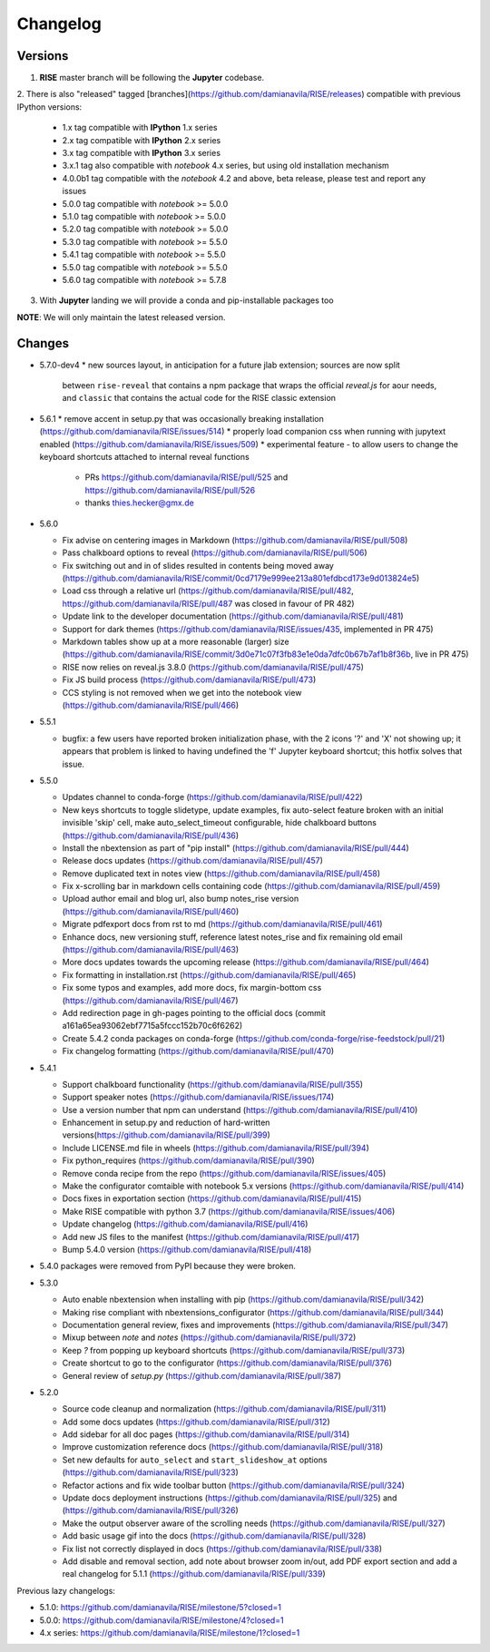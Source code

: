 Changelog
---------

Versions
========

1. **RISE** master branch will be following the **Jupyter** codebase.

2. There is also "released" tagged [branches](https://github.com/damianavila/RISE/releases)
compatible with previous IPython versions:

    *  1.x tag compatible with **IPython** 1.x series
    *  2.x tag compatible with **IPython** 2.x series
    *  3.x tag compatible with **IPython** 3.x series
    *  3.x.1 tag also compatible with `notebook` 4.x series, but using old installation mechanism
    *  4.0.0b1 tag compatible with the `notebook` 4.2 and above, beta release, please test and report any issues
    *  5.0.0 tag compatible with `notebook` >= 5.0.0
    *  5.1.0 tag compatible with `notebook` >= 5.0.0
    *  5.2.0 tag compatible with `notebook` >= 5.0.0
    *  5.3.0 tag compatible with `notebook` >= 5.5.0
    *  5.4.1 tag compatible with `notebook` >= 5.5.0
    *  5.5.0 tag compatible with `notebook` >= 5.5.0
    *  5.6.0 tag compatible with `notebook` >= 5.7.8

3. With **Jupyter** landing we will provide a conda and pip-installable packages too

**NOTE**: We will only maintain the latest released version.

Changes
=======

* 5.7.0-dev4
  * new sources layout, in anticipation for a future jlab extension; sources are now split
    between ``rise-reveal`` that contains a npm package that wraps the official `reveal.js` 
    for aour needs, and ``classic`` that contains the actual code for the RISE classic extension

* 5.6.1
  * remove accent in setup.py that was occasionally breaking installation (https://github.com/damianavila/RISE/issues/514)
  * properly load companion css when running with jupytext enabled (https://github.com/damianavila/RISE/issues/509)
  * experimental feature - to allow users to change the keyboard shortcuts attached to internal reveal functions 
    - PRs https://github.com/damianavila/RISE/pull/525 and https://github.com/damianavila/RISE/pull/526
    - thanks thies.hecker@gmx.de 

* 5.6.0

  * Fix advise on centering images in Markdown (https://github.com/damianavila/RISE/pull/508)
  * Pass chalkboard options to reveal (https://github.com/damianavila/RISE/pull/506)
  * Fix switching out and in of slides resulted in contents being moved away (https://github.com/damianavila/RISE/commit/0cd7179e999ee213a801efdbcd173e9d013824e5)
  * Load css through a relative url (https://github.com/damianavila/RISE/pull/482, https://github.com/damianavila/RISE/pull/487 was closed in favour of PR 482)
  * Update link to the developer documentation (https://github.com/damianavila/RISE/pull/481)
  * Support for dark themes (https://github.com/damianavila/RISE/issues/435, implemented in PR 475)
  * Markdown tables show up at a more reasonable (larger) size (https://github.com/damianavila/RISE/commit/3d0e71c07f3fb83e1e0da7dfc0b67b7af1b8f36b, live in PR 475)
  * RISE now relies on reveal.js 3.8.0 (https://github.com/damianavila/RISE/pull/475)
  * Fix JS build process (https://github.com/damianavila/RISE/pull/473)
  * CCS styling is not removed when we get into the notebook view (https://github.com/damianavila/RISE/pull/466)

* 5.5.1

  * bugfix: a few users have reported broken initialization phase, with the 2 icons '?' and 'X' not showing up; it appears that problem is linked to having undefined the 'f' Jupyter keyboard shortcut; this hotfix solves that issue.

* 5.5.0

  * Updates channel to conda-forge (https://github.com/damianavila/RISE/pull/422)
  * New keys shortcuts to toggle slidetype, update examples, fix auto-select feature broken with an initial invisible 'skip' cell, make auto_select_timeout configurable, hide chalkboard buttons (https://github.com/damianavila/RISE/pull/436)
  * Install the nbextension as part of "pip install" (https://github.com/damianavila/RISE/pull/444)
  * Release docs updates (https://github.com/damianavila/RISE/pull/457)
  * Remove duplicated text in notes view (https://github.com/damianavila/RISE/pull/458)
  * Fix x-scrolling bar in markdown cells containing code (https://github.com/damianavila/RISE/pull/459)
  * Upload author email and blog url, also bump notes_rise version (https://github.com/damianavila/RISE/pull/460)
  * Migrate pdfexport docs from rst to md (https://github.com/damianavila/RISE/pull/461)
  * Enhance docs, new versioning stuff, reference latest notes_rise and fix remaining old email (https://github.com/damianavila/RISE/pull/463)
  * More docs updates towards the upcoming release (https://github.com/damianavila/RISE/pull/464)
  * Fix formatting in installation.rst (https://github.com/damianavila/RISE/pull/465)
  * Fix some typos and examples, add more docs, fix margin-bottom css (https://github.com/damianavila/RISE/pull/467)
  * Add redirection page in gh-pages pointing to the official docs (commit a161a65ea93062ebf7715a5fccc152b70c6f6262)
  * Create 5.4.2 conda packages on conda-forge (https://github.com/conda-forge/rise-feedstock/pull/21)
  * Fix changelog formatting (https://github.com/damianavila/RISE/pull/470)

* 5.4.1

  * Support chalkboard functionality (https://github.com/damianavila/RISE/pull/355)
  * Support speaker notes (https://github.com/damianavila/RISE/issues/174)
  * Use a version number that npm can understand (https://github.com/damianavila/RISE/pull/410)
  * Enhancement in setup.py and reduction of hard-written versions(https://github.com/damianavila/RISE/pull/399)
  * Include LICENSE.md file in wheels (https://github.com/damianavila/RISE/pull/394)
  * Fix python_requires (https://github.com/damianavila/RISE/pull/390)
  * Remove conda recipe from the repo (https://github.com/damianavila/RISE/issues/405)
  * Make the configurator comtaible with notebook 5.x versions (https://github.com/damianavila/RISE/pull/414)
  * Docs fixes in exportation section (https://github.com/damianavila/RISE/pull/415)
  * Make RISE compatible with python 3.7 (https://github.com/damianavila/RISE/issues/406)
  * Update changelog (https://github.com/damianavila/RISE/pull/416)
  * Add new JS files to the manifest (https://github.com/damianavila/RISE/pull/417)
  * Bump 5.4.0 version (https://github.com/damianavila/RISE/pull/418)

* 5.4.0 packages were removed from PyPI because they were broken.

* 5.3.0

  * Auto enable nbextension when installing with pip (https://github.com/damianavila/RISE/pull/342)
  * Making rise compliant with nbextensions_configurator (https://github.com/damianavila/RISE/pull/344)
  * Documentation general review, fixes and improvements (https://github.com/damianavila/RISE/pull/347)
  * Mixup between `note` and `notes` (https://github.com/damianavila/RISE/pull/372)
  * Keep `?` from popping up keyboard shortcuts (https://github.com/damianavila/RISE/pull/373)
  * Create shortcut to go to the configurator (https://github.com/damianavila/RISE/pull/376)
  * General review of `setup.py` (https://github.com/damianavila/RISE/pull/387)

* 5.2.0

  * Source code cleanup and normalization (https://github.com/damianavila/RISE/pull/311)
  * Add some docs updates (https://github.com/damianavila/RISE/pull/312)
  * Add sidebar for all doc pages (https://github.com/damianavila/RISE/pull/314)
  * Improve customization reference docs (https://github.com/damianavila/RISE/pull/318)
  * Set new defaults for ``auto_select`` and ``start_slideshow_at`` options (https://github.com/damianavila/RISE/pull/323)
  * Refactor actions and fix wide toolbar button (https://github.com/damianavila/RISE/pull/324)
  * Update docs deployment instructions (https://github.com/damianavila/RISE/pull/325) and (https://github.com/damianavila/RISE/pull/326)
  * Make the output observer aware of the scrolling needs (https://github.com/damianavila/RISE/pull/327)
  * Add basic usage gif into the docs (https://github.com/damianavila/RISE/pull/328)
  * Fix list not correctly displayed in docs (https://github.com/damianavila/RISE/pull/338)
  * Add disable and removal section, add note about browser zoom in/out, add PDF export section and add a real changelog for 5.1.1 (https://github.com/damianavila/RISE/pull/339)

Previous lazy changelogs:

* 5.1.0: https://github.com/damianavila/RISE/milestone/5?closed=1
* 5.0.0: https://github.com/damianavila/RISE/milestone/4?closed=1
* 4.x series: https://github.com/damianavila/RISE/milestone/1?closed=1
